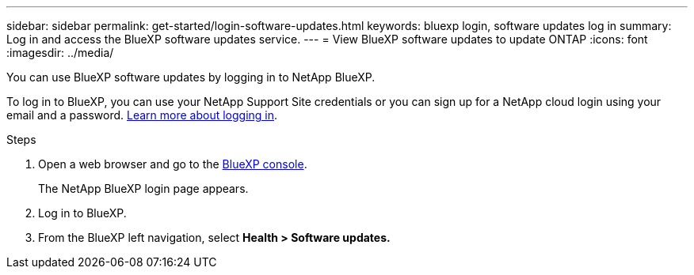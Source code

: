 ---
sidebar: sidebar
permalink: get-started/login-software-updates.html
keywords: bluexp login, software updates log in
summary: Log in and access the BlueXP software updates service.
---
= View BlueXP software updates to update ONTAP
:icons: font
:imagesdir: ../media/

[.lead]

You can use BlueXP software updates by logging in to NetApp BlueXP.

To log in to BlueXP, you can use your NetApp Support Site credentials or you can sign up for a NetApp cloud login using your email and a password. link:https://docs.netapp.com/us-en/bluexp-setup-admin/task-logging-in.html[Learn more about logging in^].

.Steps

. Open a web browser and go to the link:https://console.bluexp.netapp.com/[BlueXP console^].
+
The NetApp BlueXP login page appears.

. Log in to BlueXP.
. From the BlueXP left navigation, select *Health > Software updates.*
